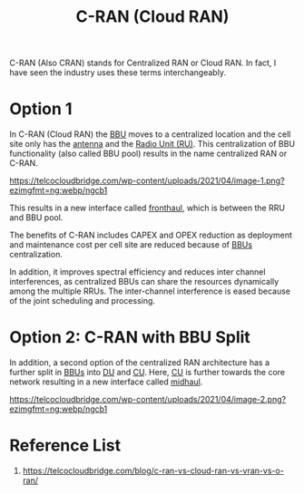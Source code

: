 :PROPERTIES:
:ID:       bb9686f3-3e83-466a-a3b5-2a2a20a361d5
:END:
#+title: C-RAN (Cloud RAN)
#+filetags: C-RAN

C-RAN (Also CRAN) stands for Centralized RAN or Cloud RAN. In fact, I have seen the industry uses these terms interchangeably.

* Option 1
In C-RAN (Cloud RAN) the [[id:1329f1c2-a4a3-456b-b114-2220d3e990db][BBU]] moves to a centralized location and the cell site only has the [[id:5be8e9fc-0ae7-40dd-8839-22492874a751][antenna]] and the [[id:4fb3287a-23fb-4585-bd87-be76e4b4077f][Radio Unit (RU)]]. This centralization of BBU functionality (also called BBU pool) results in the name centralized RAN or C-RAN.

[[https://telcocloudbridge.com/wp-content/uploads/2021/04/image-1.png?ezimgfmt=ng:webp/ngcb1]]

This results in a new interface called [[id:82d33a5e-b2c0-4188-9fa3-9d0e4709c8c5][fronthaul]], which is between the RRU and BBU pool.

The benefits of C-RAN includes CAPEX and OPEX reduction as deployment and maintenance cost per cell site are reduced because of [[id:1329f1c2-a4a3-456b-b114-2220d3e990db][BBUs]] centralization.

In addition, it improves spectral efficiency and reduces inter channel interferences, as centralized BBUs can share the resources dynamically among the multiple RRUs. The inter-channel interference is eased because of the joint scheduling and processing.

* Option 2: C-RAN with BBU Split
In addition, a second option of the centralized RAN architecture has a further split in [[id:1329f1c2-a4a3-456b-b114-2220d3e990db][BBUs]] into [[id:50f525c2-9912-4a1a-972a-59626c963d51][DU]] and [[id:fea1dd7c-fe96-474d-af03-935b09b6ef4e][CU]]. Here, [[id:fea1dd7c-fe96-474d-af03-935b09b6ef4e][CU]] is further towards the core network resulting in a new interface called [[id:fb3d788b-4a99-40e1-885b-467397f6e06e][midhaul]].

[[https://telcocloudbridge.com/wp-content/uploads/2021/04/image-2.png?ezimgfmt=ng:webp/ngcb1]]

* Reference List
1. https://telcocloudbridge.com/blog/c-ran-vs-cloud-ran-vs-vran-vs-o-ran/
